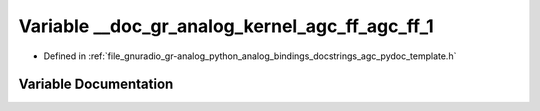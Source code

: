 .. _exhale_variable_agc__pydoc__template_8h_1a4845f654c4ed8e243af644726477f349:

Variable __doc_gr_analog_kernel_agc_ff_agc_ff_1
===============================================

- Defined in :ref:`file_gnuradio_gr-analog_python_analog_bindings_docstrings_agc_pydoc_template.h`


Variable Documentation
----------------------


.. doxygenvariable:: __doc_gr_analog_kernel_agc_ff_agc_ff_1
   :project: gnuradio